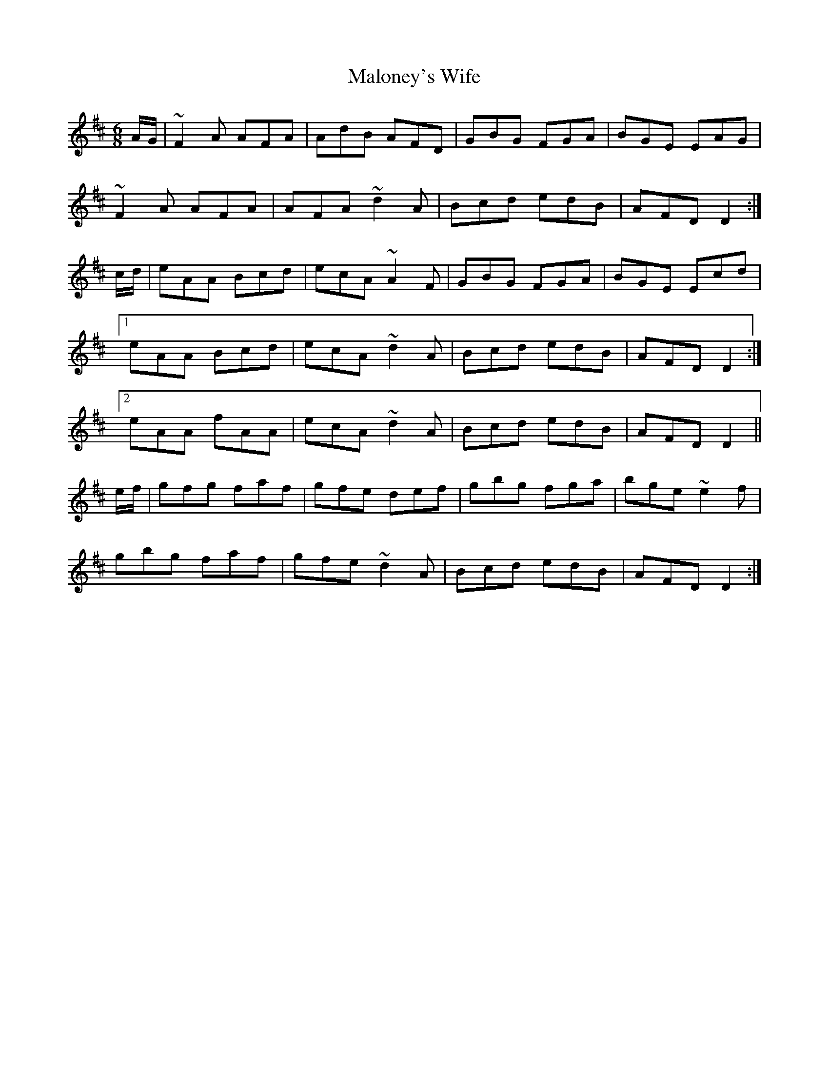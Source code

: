 X: 25221
T: Maloney's Wife
R: jig
M: 6/8
K: Dmajor
A/G/|~F2A AFA|AdB AFD|GBG FGA|BGE EAG|
~F2A AFA|AFA ~d2A|Bcd edB|AFD D2:|
c/d/|eAA Bcd|ecA ~A2F|GBG FGA|BGE Ecd|
[1 eAA Bcd|ecA ~d2A|Bcd edB|AFD D2:|
[2 eAA fAA|ecA ~d2A|Bcd edB|AFD D2||
e/f/|gfg faf|gfe def|gbg fga|bge ~e2f|
gbg faf|gfe ~d2A|Bcd edB|AFD D2:|

